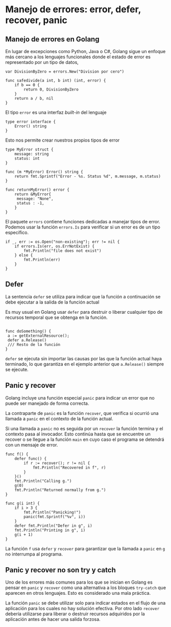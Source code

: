 * Manejo de errores: error, defer, recover, panic
  :PROPERTIES:
  :CUSTOM_ID: manejo-de-errores-error-defer-recover-panic
  :END:
** Manejo de errores en Golang
   :PROPERTIES:
   :CUSTOM_ID: manejo-de-errores-en-golang
   :END:
En lugar de excepciones como Python, Java o C#, Golang sigue un enfoque
más cercano a los lenguajes funcionales donde el estado de error es
representado por un tipo de datos,

#+begin_example
  var DivisionByZero = errors.New("Division por cero")

  func safedivide(a int, b int) (int, error) {
      if b == 0 {
          return 0, DivisionByZero
      }
      return a / b, nil
  }
#+end_example

El tipo =error= es una interfaz /built-in/ del lenguaje

#+begin_example
  type error interface {
      Error() string
  }
#+end_example

Esto nos permite crear nuestros propios tipos de error

#+begin_example
  type MyError struct {
      message: string
      status: int
  }

  func (m *MyError) Error() string {
      return fmt.Sprintf("Error - %s. Status %d", m.message, m.status)
  }

  func returnMyError() error {
      return &MyError{
       message: "None",
       status : -1,
      }
  }
#+end_example

El paquete =errors= contiene funciones dedicadas a manejar tipos de
error. Podemos usar la función =errors.Is= para verificar si un error es
de un tipo específico.

#+begin_example
  if _, err := os.Open("non-existing"); err != nil {
      if errors.Is(err, os.ErrNotExist) {
          fmt.Println("file does not exist")
      } else {
          fmt.Println(err)
      }
  }
#+end_example

** Defer
   :PROPERTIES:
   :CUSTOM_ID: defer
   :END:
La sentencia =defer= se utiliza para indicar que la función a
continuación se debe ejecutar a la salida de la función actual

Es muy usual en Golang usar =defer= para destruir o liberar cualquier
tipo de recursos temporal que se obtenga en la función.

#+begin_example

  func doSomething() {
   a := getExternalResource();
   defer a.Release()
   /// Resto de la función
  }
#+end_example

=defer= se ejecuta sin importar las causas por las que la función actual
haya terminado, lo que garantiza en el ejemplo anterior que
=a.Release()= siempre se ejecute.

** Panic y recover
   :PROPERTIES:
   :CUSTOM_ID: panic-y-recover
   :END:
Golang incluye una función especial =panic= para indicar un error que no
puede ser manejado de forma correcta.

La contraparte de =panic= es la función =recover=, que verifica si
ocurrió una llamada a =panic= en el contexto de la función actual.

Si una llamada a =panic= no es seguida por un =recover= la función
termina y el contexto pasa al invocador. Esto continúa hasta que se
encuentre un recover o se llegue a la función =main= en cuyo caso el
programa se detendrá con un mensaje de error.

#+begin_example
  func f() {
      defer func() {
          if r := recover(); r != nil {
              fmt.Println("Recovered in f", r)
          }
      }()
      fmt.Println("Calling g.")
      g(0)
      fmt.Println("Returned normally from g.")
  }

  func g(i int) {
      if i > 3 {
          fmt.Println("Panicking!")
          panic(fmt.Sprintf("%v", i))
      }
      defer fmt.Println("Defer in g", i)
      fmt.Println("Printing in g", i)
      g(i + 1)
  }
#+end_example

La función =f= usa =defer= y =recover= para garantizar que la llamada a
=panic= en =g= no interrumpa al programa.

** Panic y recover no son try y catch
   :PROPERTIES:
   :CUSTOM_ID: panic-y-recover-no-son-try-y-catch
   :END:
Uno de los errores más comunes para los que se inician en Golang es
pensar en =panic= y =recover= como una alternativa a los bloques
=try-catch= que aparecen en otros lenguajes. Esto es considerado una
mala práctica.

La función =panic= se debe utilizar solo para indicar estados en el
flujo de una aplicación para los cuales no hay solución efectiva. Por
otro lado =recover= debería utilizarse para liberar o destruir recursos
adquiridos por la aplicación antes de hacer una salida forzosa.
